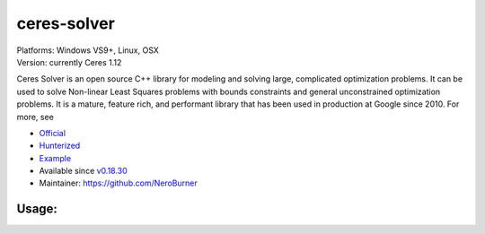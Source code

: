 .. spelling::

    ceres-solver

.. _pkg.ceres-solver:

ceres-solver
============

| Platforms: Windows VS9+, Linux, OSX
| Version: currently Ceres 1.12

Ceres Solver is an open source C++ library for modeling and solving
large, complicated optimization problems. It can be used to solve
Non-linear Least Squares problems with bounds constraints and general
unconstrained optimization problems. It is a mature, feature rich, and
performant library that has been used in production at Google since
2010. For more, see

-  `Official <http://ceres-solver.org/>`__
-  `Hunterized <https://github.com/hunter-packages/ceres-solver/tree/hunter>`__
-  `Example <https://github.com/ruslo/hunter/blob/master/examples/ceres-solver/CMakeLists.txt>`__
-  Available since
   `v0.18.30 <https://github.com/ruslo/hunter/releases/tag/v0.18.30>`__
-  Maintainer: https://github.com/NeroBurner

Usage:
''''''

.. code-block::cmake

    hunter_add_package(ceeres-solver)
    find_package(Ceres CONFIG REQUIRED)

    target_link_libraries(... PRIVATE ceres)
